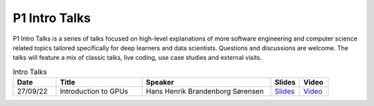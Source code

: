 P1 Intro Talks
==============
P1 Intro Talks is a series of talks focused on high-level explanations of more software engineering and computer science related topics tailored specifically for deep learners and data scientists.
Questions and discussions are welcome. The talks will feature a mix of classic talks, live coding, use case studies and external visits.

.. list-table:: Intro Talks
   :widths: 15 30 45 10 10
   :header-rows: 1

   * - Date
     - Title
     - Speaker
     - Slides
     - Video
   * - 27/09/22
     - Introduction to GPUs
     - Hans Henrik Brandenborg Sørensen
     - `Slides <https://github.com/Pioneer-Centre-for-AI/private-documentation/blob/main/docs/files/HHBSIntroToGPUs210922.pdf>`_
     - `Video <https://youtu.be/maCqve4VzhE>`_